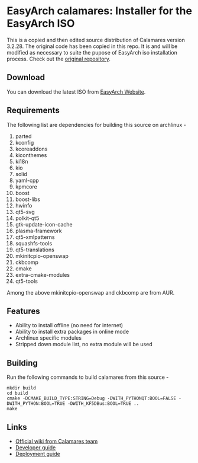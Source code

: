 * EasyArch calamares: Installer for the EasyArch ISO
  This is a copied and then edited source distribution of Calamares
  version 3.2.28. The original code has been copied in this repo.
  It is and will be modified as necessary to suite the pupose of
  EasyArch iso installation process. Check out the [[https://github.com/calamares][original repository]].

** Download
   You can download the latest ISO from [[https://easyarch-iso.com/][EasyArch Website]].

** Requirements
   The following list are dependencies for building this source
   on archlinux -

   1. parted
   2. kconfig
   3. kcoreaddons
   4. kiconthemes
   5. ki18n
   6. kio
   7. solid
   8. yaml-cpp
   9. kpmcore
   10. boost
   11. boost-libs
   12. hwinfo
   13. qt5-svg
   14. polkit-qt5
   15. gtk-update-icon-cache
   16. plasma-framework
   17. qt5-xmlpatterns
   18. squashfs-tools
   19. qt5-translations
   20. mkinitcpio-openswap
   21. ckbcomp
   22. cmake
   23. extra-cmake-modules
   24. qt5-tools

   Among the above mkinitcpio-openswap and ckbcomp are from AUR.

** Features
   - Ability to install offline (no need for internet)
   - Ability to install extra packages in online mode
   - Archlinux specific modules
   - Stripped down module list, no extra module will be used

** Building
   Run the following commands to build calamares from this source -
   #+BEGIN_SRC shell
     mkdir build
     cd build
     cmake -DCMAKE_BUILD_TYPE:STRING=Debug -DWITH_PYTHONQT:BOOL=FALSE -DWITH_PYTHON:BOOL=TRUE -DWITH_KF5DBus:BOOL=TRUE ..
     make
   #+END_SRC

** Links
   - [[https://github.com/calamares/calamares/wiki][Official wiki from Calamares team]]
   - [[https://github.com/calamares/calamares/wiki/Develop-Guide][Developer guide]]
   - [[https://github.com/calamares/calamares/wiki/Deploy-Guide][Deployment guide]]
